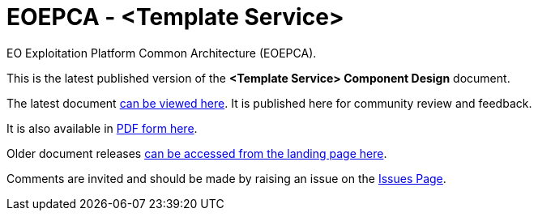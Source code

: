 = EOEPCA - {component-name}
:component-name: <Template Service>
:component-github-name: template-svce

EO Exploitation Platform Common Architecture (EOEPCA).

This is the latest published version of the *{component-name} Component Design* document.

The latest document https://eoepca.github.io/{component-github-name}/current/[can be viewed here]. It is published here for community review and feedback.

It is also available in https://eoepca.github.io/{component-github-name}/current/EOEPCA-{component-github-name}.pdf[PDF form here].

Older document releases https://eoepca.github.io/{component-github-name}[can be accessed from the landing page here].

Comments are invited and should be made by raising an issue on the link:../../issues[Issues Page].
